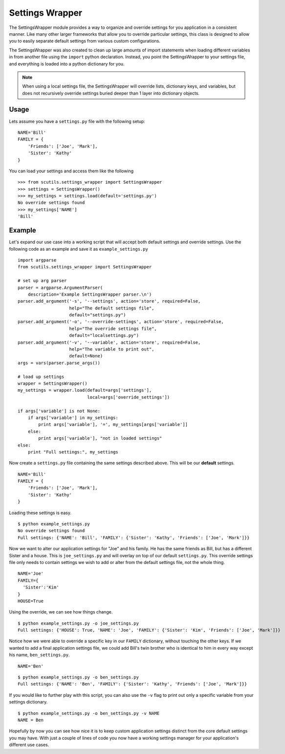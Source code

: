 Settings Wrapper
================

The SettingsWrapper module provides a way to organize and override settings for you application in a consistent manner. Like many other larger frameworks that allow you to override particular settings, this class is designed to allow you to easily separate default settings from various custom configurations.

The SettingsWrapper was also created to clean up large amounts of import statements when loading different variables in from another file using the ``import`` python declaration. Instead, you point the SettingsWrapper to your settings file, and everything is loaded into a python dictionary for you.

.. class:: SettingsWrapper()

    .. method:: load(local='localsettings.py', default='settings.py')

        Loads the default settings and local override

        :param str local: The local override file to keep custom settings in
        :param str default: The core default settings file
        :returns: The settings dictionary

    .. method:: load_from_string(settings_string='', module_name='customsettings'):

        Loads your default program settings from an escaped string. Does not provide override capabilities from other strings or the ``load()`` method.

        :param str settings_string: The string containing the settings
        :param str module_name: The module name to use when loading the settings
        :returns: The loaded settings dictionary

    .. method:: settings():

        :returns: The loaded settings dictionary

.. note:: When using a local settings file, the SettingsWrapper will override lists, dictionary keys, and variables, but does not recursively override settings buried deeper than 1 layer into dictionary objects.

Usage
-----

Lets assume you have a ``settings.py`` file with the following setup:

::

    NAME='Bill'
    FAMILY = {
        'Friends': ['Joe', 'Mark'],
        'Sister': 'Kathy'
    }

You can load your settings and access them like the following

::

    >>> from scutils.settings_wrapper import SettingsWrapper
    >>> settings = SettingsWrapper()
    >>> my_settings = settings.load(default='settings.py')
    No override settings found
    >>> my_settings['NAME']
    'Bill'

Example
-------

Let's expand our use case into a working script that will accept both default settings and override settings. Use the following code as an example and save it as ``example_settings.py``

::

    import argparse
    from scutils.settings_wrapper import SettingsWrapper

    # set up arg parser
    parser = argparse.ArgumentParser(
        description='Example SettingsWrapper parser.\n')
    parser.add_argument('-s', '--settings', action='store', required=False,
                        help="The default settings file",
                        default="settings.py")
    parser.add_argument('-o', '--override-settings', action='store', required=False,
                        help="The override settings file",
                        default="localsettings.py")
    parser.add_argument('-v', '--variable', action='store', required=False,
                        help="The variable to print out",
                        default=None)
    args = vars(parser.parse_args())

    # load up settings
    wrapper = SettingsWrapper()
    my_settings = wrapper.load(default=args['settings'],
                               local=args['override_settings'])

    if args['variable'] is not None:
        if args['variable'] in my_settings:
            print args['variable'], '=', my_settings[args['variable']]
        else:
            print args['variable'], "not in loaded settings"
    else:
        print "Full settings:", my_settings

Now create a ``settings.py`` file containing the same settings described above. This will be our **default** settings.

::

    NAME='Bill'
    FAMILY = {
        'Friends': ['Joe', 'Mark'],
        'Sister': 'Kathy'
    }

Loading these settings is easy.

::

    $ python example_settings.py
    No override settings found
    Full settings: {'NAME': 'Bill', 'FAMILY': {'Sister': 'Kathy', 'Friends': ['Joe', 'Mark']}}

Now we want to alter our application settings for "Joe" and his family. He has the same friends as Bill, but has a different Sister and a house. This is ``joe_settings.py`` and will overlay on top of our default ``settings.py``. This override settings file only needs to contain settings we wish to add or alter from the default settings file, not the whole thing.

::

    NAME='Joe'
    FAMILY={
      'Sister':'Kim'
    }
    HOUSE=True

Using the override, we can see how things change.

::

    $ python example_settings.py -o joe_settings.py
    Full settings: {'HOUSE': True, 'NAME': 'Joe', 'FAMILY': {'Sister': 'Kim', 'Friends': ['Joe', 'Mark']}}

Notice how we were able to override a specific key in our ``FAMILY`` dictionary, without touching the other keys. If we wanted to add a final application settings file, we could add Bill's twin brother who is identical to him in every way except his name, ``ben_settings.py``.

::

    NAME='Ben'

::

    $ python example_settings.py -o ben_settings.py
    Full settings: {'NAME': 'Ben', 'FAMILY': {'Sister': 'Kathy', 'Friends': ['Joe', 'Mark']}}

If you would like to further play with this script, you can also use the ``-v`` flag to print out only a specific variable from your settings dictionary.

::

    $ python example_settings.py -o ben_settings.py -v NAME
    NAME = Ben

Hopefully by now you can see how nice it is to keep custom application settings distinct from the core default settings you may have. With just a couple of lines of code you now have a working settings manager for your application's different use cases.
